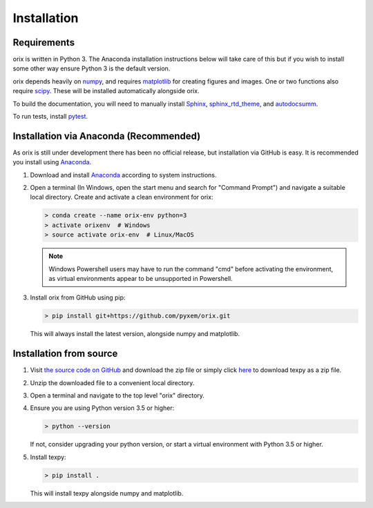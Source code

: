 Installation
------------


Requirements
============

orix is written in Python 3. The Anaconda installation instructions below
will take care of this but if you wish to install some other way ensure
Python 3 is the default version.

orix depends heavily on `numpy <http://www.numpy.org/>`_, and requires
`matplotlib <https://matplotlib.org/>`_ for creating figures and images.
One or two functions also require `scipy <https://scipy.org/>`_.
These will be installed automatically alongside orix.

To build the documentation, you will need to manually install
`Sphinx <http://www.sphinx-doc.org/en/stable/index.html>`_,
`sphinx_rtd_theme <https://sphinx-rtd-theme.readthedocs.io/en/latest/>`_,
and `autodocsumm <http://autodocsumm.readthedocs.io/en/latest/?badge=latest>`_.

To run tests, install `pytest <https://docs.pytest.org/en/latest/>`_.


Installation via Anaconda (Recommended)
=======================================

As orix is still under development there has been no official release,
but installation via GitHub is easy. It is recommended you install using
`Anaconda <https://www.anaconda.com/download/>`_.

1. Download and install
   `Anaconda <https://www.anaconda.com/download/>`__ according to system
   instructions.
2. Open a terminal (In Windows, open the start menu and search for
   "Command Prompt") and navigate a suitable local directory. Create and
   activate a clean environment for orix:

   .. code:: shell

      > conda create --name orix-env python=3
      > activate orixenv  # Windows
      > source activate orix-env  # Linux/MacOS

   .. note:: Windows Powershell users may have to run the command "cmd" before
      activating the environment, as virtual environments appear to be
      unsupported in Powershell.

3. Install orix from GitHub using pip:

   .. code:: shell

      > pip install git+https://github.com/pyxem/orix.git

   This will always install the latest version, alongside numpy and matplotlib.


Installation from source
========================

1. Visit `the source code on GitHub <https://github.com/pyxem/orix>`_ and
   download the zip file or simply click
   `here <https://github.com/pyxem/orix/archive/master.zip>`_ to download
   texpy as a zip file.
2. Unzip the downloaded file to a convenient local directory.
3. Open a terminal and navigate to the top level "orix" directory.
4. Ensure you are using Python version 3.5 or higher:

   .. code:: shell

      > python --version

   If not, consider upgrading your python version, or start a virtual
   environment with Python 3.5 or higher.

5. Install texpy:

   .. code:: shell

      > pip install .

   This will install texpy alongside numpy and matplotlib.



